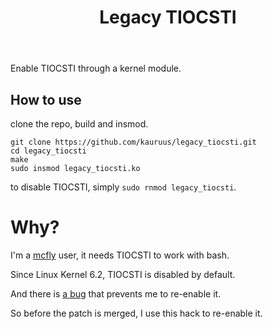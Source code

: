 #+title: Legacy TIOCSTI

Enable TIOCSTI through a kernel module.

** How to use

clone the repo, build and insmod.

#+begin_src
git clone https://github.com/kauruus/legacy_tiocsti.git
cd legacy_tiocsti
make
sudo insmod legacy_tiocsti.ko
#+end_src

to disable TIOCSTI, simply ~sudo rnmod legacy_tiocsti~.

* Why?

I'm a [[https://github.com/cantino/mcfly][mcfly]] user, it needs TIOCSTI to work with bash.

Since Linux Kernel 6.2, TIOCSTI is disabled by default.

And there is [[https://lore.kernel.org/lkml/CAFqZXNt84oqHo5aQQbjuroA6fGzMyso9HuN4fz3u1mygze2Yrw@mail.gmail.com/T/][a bug]] that prevents me to re-enable it.

So before the patch is merged, I use this hack to re-enable it.
